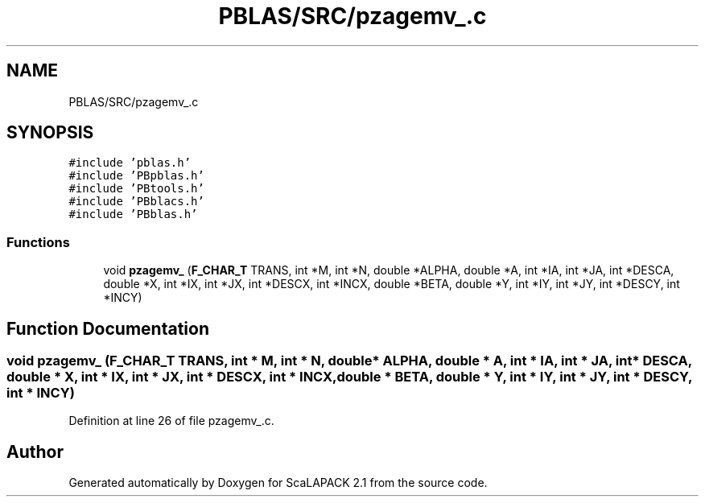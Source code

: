 .TH "PBLAS/SRC/pzagemv_.c" 3 "Sat Nov 16 2019" "Version 2.1" "ScaLAPACK 2.1" \" -*- nroff -*-
.ad l
.nh
.SH NAME
PBLAS/SRC/pzagemv_.c
.SH SYNOPSIS
.br
.PP
\fC#include 'pblas\&.h'\fP
.br
\fC#include 'PBpblas\&.h'\fP
.br
\fC#include 'PBtools\&.h'\fP
.br
\fC#include 'PBblacs\&.h'\fP
.br
\fC#include 'PBblas\&.h'\fP
.br

.SS "Functions"

.in +1c
.ti -1c
.RI "void \fBpzagemv_\fP (\fBF_CHAR_T\fP TRANS, int *M, int *N, double *ALPHA, double *A, int *IA, int *JA, int *DESCA, double *X, int *IX, int *JX, int *DESCX, int *INCX, double *BETA, double *Y, int *IY, int *JY, int *DESCY, int *INCY)"
.br
.in -1c
.SH "Function Documentation"
.PP 
.SS "void pzagemv_ (\fBF_CHAR_T\fP TRANS, int                  * M, int * N, double         * ALPHA, double         * A, int            * IA, int * JA, int            * DESCA, double * X, int * IX, int * JX, int * DESCX, int * INCX, double * BETA, double * Y, int * IY, int * JY, int * DESCY, int * INCY)"

.PP
Definition at line 26 of file pzagemv_\&.c\&.
.SH "Author"
.PP 
Generated automatically by Doxygen for ScaLAPACK 2\&.1 from the source code\&.
